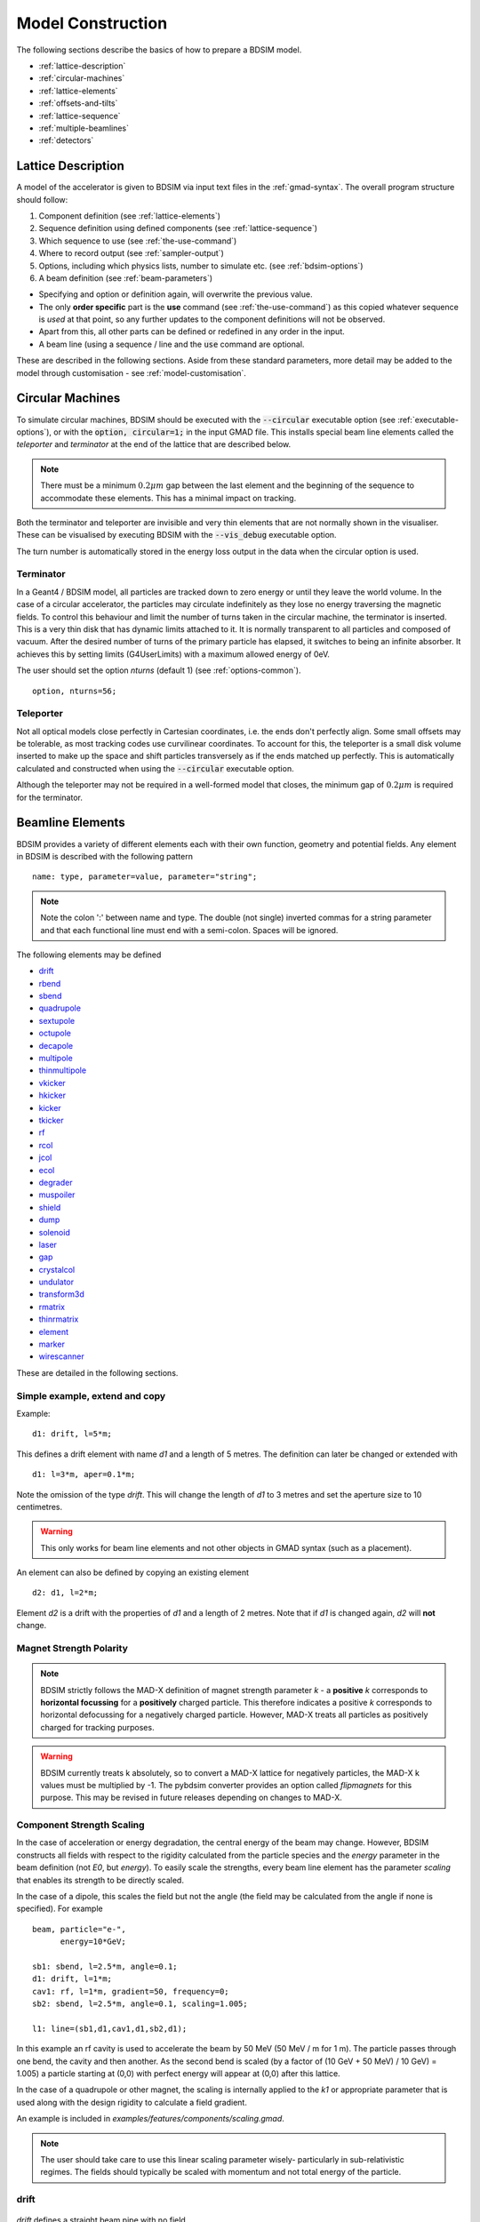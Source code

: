 .. macro for non breaking white space usefulf or units:
.. |nbsp| unicode:: 0xA0
   :trim:

.. _model-construction:

==================
Model Construction
==================

The following sections describe the basics of how to prepare a BDSIM model.

* :ref:`lattice-description`
* :ref:`circular-machines`
* :ref:`lattice-elements`
* :ref:`offsets-and-tilts`
* :ref:`lattice-sequence`
* :ref:`multiple-beamlines`
* :ref:`detectors`


.. _lattice-description:

Lattice Description
-------------------

A model of the accelerator is given to BDSIM via input text files in the :ref:`gmad-syntax`.
The overall program structure should follow:

1) Component definition (see :ref:`lattice-elements`)
2) Sequence definition using defined components (see :ref:`lattice-sequence`)
3) Which sequence to use (see :ref:`the-use-command`)
4) Where to record output (see :ref:`sampler-output`)
5) Options, including which physics lists, number to simulate etc. (see :ref:`bdsim-options`)
6) A beam definition (see :ref:`beam-parameters`)

* Specifying and option or definition again, will overwrite the previous value.
* The only **order specific** part is the **use** command (see :ref:`the-use-command`) as this
  copied whatever sequence is *used* at that point, so any further updates to the component
  definitions will not be observed.
* Apart from this, all other parts can be defined or redefined in any order in the input.
* A beam line (using a sequence / line and the :code:`use` command are optional.
   
These are described in the following sections. Aside from these standard parameters, more
detail may be added to the model through customisation - see :ref:`model-customisation`.
  
.. _circular-machines:

Circular Machines
-----------------

To simulate circular machines, BDSIM should be executed with the :code:`--circular` executable option
(see :ref:`executable-options`), or with the :code:`option, circular=1;` in the input GMAD file. This
installs special beam line elements called the `teleporter` and `terminator` at the end of the lattice
that are described below.

.. note:: There must be a minimum :math:`0.2 \mu m` gap between the last element and the beginning
	  of the sequence to accommodate these elements. This has a minimal impact on tracking.

Both the terminator and teleporter are invisible and very thin elements that are not normally
shown in the visualiser. These can be visualised by executing BDSIM with the :code:`--vis_debug`
executable option.

The turn number is automatically stored in the energy loss output in the data when the
circular option is used.


Terminator
^^^^^^^^^^

In a Geant4 / BDSIM model, all particles are tracked down to zero energy or until they leave the world
volume. In the case of a circular accelerator, the particles may circulate indefinitely as they lose
no energy traversing the magnetic fields. To control this behaviour and limit the number of turns
taken in the circular machine, the terminator is inserted. This is a very thin disk that has
dynamic limits attached to it. It is normally transparent to all particles and composed of vacuum.
After the desired number of turns of the primary particle has elapsed, it switches to being
an infinite absorber. It achieves this by setting limits (G4UserLimits) with a maximum allowed energy
of 0eV.

The user should set the option `nturns` (default 1) (see :ref:`options-common`). ::

  option, nturns=56;


Teleporter
^^^^^^^^^^

Not all optical models close perfectly in Cartesian coordinates, i.e. the ends don't perfectly
align. Some small offsets may be tolerable, as most tracking codes use curvilinear coordinates.
To account for this, the teleporter is a small disk volume inserted to make up the space
and shift particles transversely as if the ends matched up perfectly. This is automatically
calculated and constructed when using the :code:`--circular` executable option.

Although the teleporter may not be required in a well-formed model that closes, the minimum
gap of :math:`0.2 \mu m` is required for the terminator.

.. _lattice-elements:

Beamline Elements
-----------------

BDSIM provides a variety of different elements each with their own function, geometry and
potential fields. Any element in BDSIM is described with the following pattern ::

  name: type, parameter=value, parameter="string";

.. note:: Note the colon ':' between name and type. The double (not single) inverted commas
	  for a string parameter and that each functional line must end with a semi-colon.
	  Spaces will be ignored.

The following elements may be defined

* `drift`_
* `rbend`_
* `sbend`_
* `quadrupole`_
* `sextupole`_
* `octupole`_
* `decapole`_
* `multipole`_
* `thinmultipole`_
* `vkicker`_
* `hkicker`_
* `kicker`_
* `tkicker`_
* `rf`_
* `rcol`_
* `jcol`_
* `ecol`_
* `degrader`_
* `muspoiler`_
* `shield`_
* `dump`_
* `solenoid`_
* `laser`_
* `gap`_
* `crystalcol`_
* `undulator`_
* `transform3d`_
* `rmatrix`_
* `thinrmatrix`_
* `element`_
* `marker`_
* `wirescanner`_

.. TODO add screen, awakescreen

These are detailed in the following sections.

Simple example, extend and copy
^^^^^^^^^^^^^^^^^^^^^^^^^^^^^^^

Example: ::

  d1: drift, l=5*m;

This defines a drift element with name `d1` and a length of 5 metres. The definition can later be changed or extended with ::

  d1: l=3*m, aper=0.1*m;

Note the omission of the type `drift`. This will change the length of `d1` to 3 metres and set the aperture size to 10 centimetres.

.. Warning:: This only works for beam line elements and not other objects in GMAD syntax (such as a placement).

An element can also be defined by copying an existing element ::

  d2: d1, l=2*m;

Element `d2` is a drift with the properties of `d1` and a length of 2 metres. Note that if `d1` is changed again, `d2` will **not** change.

Magnet Strength Polarity
^^^^^^^^^^^^^^^^^^^^^^^^

.. note:: BDSIM strictly follows the MAD-X definition of magnet strength parameter
	  `k` - a **positive** `k` corresponds to **horizontal focussing** for a
	  **positively** charged particle. This therefore indicates a positive `k`
	  corresponds to horizontal defocussing for a negatively charged particle.
	  However, MAD-X treats all particles as positively charged for tracking purposes.

.. warning:: BDSIM currently treats k absolutely, so to convert a MAD-X lattice for
	     negatively particles, the MAD-X k values must be multiplied by -1. The
	     pybdsim converter provides an option called `flipmagnets` for this
	     purpose. This may be revised in future releases depending on changes
	     to MAD-X.


Component Strength Scaling
^^^^^^^^^^^^^^^^^^^^^^^^^^

In the case of acceleration or energy degradation, the central energy of the beam may
change. However, BDSIM constructs all fields with respect to the rigidity calculated
from the particle species and the `energy` parameter in the beam definition (not `E0`,
but `energy`). To easily scale the strengths, every beam line element has the parameter
`scaling` that enables its strength to be directly scaled.

In the case of a dipole, this scales the field but not the angle (the field may be calculated
from the angle if none is specified). For example ::

  beam, particle="e-",
        energy=10*GeV;

  sb1: sbend, l=2.5*m, angle=0.1;
  d1: drift, l=1*m;
  cav1: rf, l=1*m, gradient=50, frequency=0;
  sb2: sbend, l=2.5*m, angle=0.1, scaling=1.005;

  l1: line=(sb1,d1,cav1,d1,sb2,d1);

In this example an rf cavity is used to accelerate the beam by 50 MeV (50 MeV / m for 1 m).
The particle passes through one bend, the cavity and then another. As the second bend is
scaled (by a factor of (10 GeV + 50 MeV) / 10 GeV) = 1.005) a particle starting at (0,0) with
perfect energy will appear at (0,0) after this lattice.

In the case of a quadrupole or other magnet, the scaling is internally applied to the `k1`
or appropriate parameter that is used along with the design rigidity to calculate a field
gradient.

An example is included in `examples/features/components/scaling.gmad`.

.. note:: The user should take care to use this linear scaling parameter wisely- particularly
	  in sub-relativistic regimes. The fields should typically be scaled with momentum and
	  not total energy of the particle.


drift
^^^^^

.. figure:: figures/drift.png
	    :width: 50%
	    :align: center

`drift` defines a straight beam pipe with no field.

================  ===================  ==========  =========
Parameter         Description          Default     Required
`l`               Length [m]           0           Yes
`vacuumMaterial`  The vacuum material  vacuum      No
                  to use, can be user
		  defined
================  ===================  ==========  =========

Notes:

* The :ref:`aperture-parameters` may also be specified.

Examples: ::

   l203b: drift, l=1*m;
   l204c: drift, l=3*cm, beampipeRadius=10*cm;

rbend
^^^^^

.. figure:: figures/rbend.png
	    :width: 40%
	    :align: center

.. |angleFieldComment| replace:: Either the total bending angle, `angle`, or the magnetic field, `B`, (in Tesla)
				 for the nominal beam energy can be specified.
				 If both are defined the magnet is under or over-powered.

`rbend` defines a rectangular bend magnet. |angleFieldComment|
The faces of the magnet are normal to the chord of the
input and output points. Can be specified using:

1) `angle` only - `B` calculated from the angle and the beam design rigidity.
2) `B` only - the angle is calculated from the beam design rigidity.
3) `angle` & `B`  - physically constructed using the angle, and field strength as `B`.

Pole face rotations can be applied to both the input and output faces of the
magnet, based upon the reference system shown in the figure below. A pure dipole
field is provided in the beam pipe and a more general dipole (as
described by :ref:`yoke-multipole-field`) is provided for the yoke. A
quadrupolar component can be specified using the `k1` parameter that is given by:

.. math::

   k_{1} = \frac{1}{B \rho}\,\frac{dB_{y}}{dx}\,[m^{-2}]

If `k1` is specified, the integrator from the `bdsimmatrix` integrator set is used. This
results in no physical pole face angle being constructed for tracking purposes. The
tracking still includes the pole face effects.

.. note:: See :ref:`bend-tracking-behaviour` for important notes about dipole tracking.

+-----------------+-----------------------------------+-----------+-----------------+
| Parameter       | Description                       | Default   | Required        |
+=================+===================================+===========+=================+
| `l`             | Length [m]                        | 0         | Yes             |
+-----------------+-----------------------------------+-----------+-----------------+
| `angle`         | Angle [rad]                       | 0         | Yes, and or `B` |
+-----------------+-----------------------------------+-----------+-----------------+
| `B`             | Magnetic field [T]                | 0         | Yes             |
+-----------------+-----------------------------------+-----------+-----------------+
| `e1`            | Input pole face angle [rad]       | 0         | No              |
+-----------------+-----------------------------------+-----------+-----------------+
| `e2`            | Output pole face angle [rad]      | 0         | No              |
+-----------------+-----------------------------------+-----------+-----------------+
| `material`      | Magnet outer material             | Iron      | No              |
+-----------------+-----------------------------------+-----------+-----------------+
| `yokeOnInside`  | Yoke on inside of bend            | 0         | No              |
+-----------------+-----------------------------------+-----------+-----------------+
| `hStyle`        | H style poled geometry            | 0         | No              |
+-----------------+-----------------------------------+-----------+-----------------+
| `k1`            | Quadrupole coefficient for        | 0         | No              |
|                 | function magnet                   |           |                 |
+-----------------+-----------------------------------+-----------+-----------------+
| `fint`          | Fringe field integral for the     | 0         | No              |
|                 | entrance face of the rbend        |           |                 |
+-----------------+-----------------------------------+-----------+-----------------+
| `fintx`         | Fringe field integral for the     | -1        | No              |
|                 | exit face of the rbend. -1 means  |           |                 |
|                 | default to the same as fint. 0    |           |                 |
|                 | there will be no effect.          |           |                 |
+-----------------+-----------------------------------+-----------+-----------------+
| `fintK2`        | Second fringe field integral for  | 0         | No              |
|                 | the entrance face of the rbend    |           |                 |
+-----------------+-----------------------------------+-----------+-----------------+
| `fintxK2`       | Second fringe field integral for  | 0         | No              |
|                 | the exit face of the rbend        |           |                 |
+-----------------+-----------------------------------+-----------+-----------------+
| `hgap`          | The half gap of the poles for     | 0         | No              |
|                 | **fringe field purposes only**    |           |                 |
+-----------------+-----------------------------------+-----------+-----------------+
| `h1`            | Input poleface curvature          | 0         | no              |
|                 | :math:`[m^{-1}]`                  |           |                 |
+-----------------+-----------------------------------+-----------+-----------------+
| `h2`            | Output poleface curvature         | 0         | no              |
|                 | :math:`[m^{-1}]`                  |           |                 |
+-----------------+-----------------------------------+-----------+-----------------+
| `tilt`          | Tilt of magnet [rad]              | 0         | no              |
+-----------------+-----------------------------------+-----------+-----------------+

Notes:

* The :ref:`aperture-parameters` may also be specified.
* The :ref:`magnet-geometry-parameters` may also be specified.

.. figure:: figures/poleface_notation_rbend.pdf
	    :width: 75%
	    :align: center

	    Pole face notation for an rbend.

A few points about rbends:

1) For large angles (> 100 mrad), particles may hit the aperture, as the beam pipe is
   represented by a straight (chord) section and even nominal energy particles
   may hit the aperture, depending on the degree of tracking accuracy specified. In this
   case, consider splitting the `rbend` into multiple ones.
2) The pole face rotation angle is limited to :math:`\pm \pi /4` radians.
3) If a non-zero pole face rotation angle is specified, the element preceding / succeeding
   the rotated magnet face must either be a drift or an rbend with opposite rotation (e.g. an rbend with
   :math:`e2 = 0.1` can be followed by an rbend with :math:`e1 = -0.1`). The preceding / succeeding
   element must be longer than the projected length from the rotation, given by
   :math:`2 \tan(\mathrm{eX})`.
4) Fringe field kicks are applied in a thin fringe field magnet (1 micron thick by default) at the beginning
   or at the end of the rbend. The length of the fringe field element can be
   set by the option `thinElementLength` (see :ref:`bdsim-options`) but is an advanced option.
5) In the case of finite `fint` or `fintx` and `hgap`, a fringe field is used even
   if `e1` and `e2` have no angle.
6) The `fintK2` and `fintxK2` parameters are for a second fringe field correction term that are included to
   enable optics comparisons with TRANSPORT. Whilst this term is not available in MAD-X, the default values
   of 0 mean this second fringe field correction will not be applied unless `fintK2` or `fintxK2` are
   explicitly specified as non-zero.
7) The effect of pole face rotations and fringe field kicks can be turned off for all dipoles by setting
   the option `includeFringeFields=0` (see :ref:`bdsim-options`).
8) The poleface curvature does not construct the curved geometry. The effect is instead applied in the thin
   fringefield magnet.
9) rbends are limited in angle to less than :math:`\pi/2`.
10) A positive `tilt` angle corresponds to a clockwise rotation when looking along the beam direction as
    we use a right-handed coordinate system. A positive tilt angle of :math:`\pi/2` for an rbend with a
    positive bending angle will produce a vertical bend where the beam is bent downwards.
11) The sign of the pole face rotations do not change when flipping the sign of the magnet bending angle. This
    is to match the behaviour of MAD-X; a positive pole face angle reduces the length of the side of the bend
    furthest from the centre of curvature.

Examples: ::

   MRB20: rbend, l=3*m, angle=0.003;
   r1: rbend, l=5.43m, beampipeRadius=10*cm, B=2*Tesla;
   RB04: rbend, l=1.8*m, angle=0.05, e1=0.1, e2=-0.1

sbend
^^^^^

.. figure:: figures/sbend.png
	    :width: 40%
	    :align: center


`sbend` defines a sector bend magnet. |angleFieldComment|
The faces of the magnet are normal to the curvilinear coordinate
system. `sbend` magnets are made of a series of straight segments. Can be specified using:

1) `angle` only - `B` calculated from the angle and the beam design rigidity.
2) `B` only - the angle is calculated from the beam design rigidity.
3) `angle` & `B`  - physically constructed using the angle, and field strength as `B`.

Pole face rotations can be applied to both the input and output faces of the magnet,
based upon the reference system shown in the figure below. A pure dipole field is
provided in the beam pipe and a more general dipole (as described by
:ref:`yoke-multipole-field`) is provided for the yoke. A quadrupolar component can
be specified using the `k1` parameter that is given by:

.. math::

   k_{1} = \frac{1}{B \rho}\,\frac{dB_{y}}{dx}\,[m^{-2}]

If `k1` is specified, the integrator from `bdsimmatrix` integrator set is used. This
results in no physical pole face angle being constructed for tracking purposes. The
tracking still includes the pole face effects.

The `sbend` geometry is constructed as many small straight sections with angled faces. This
makes no effect on tracking, but allows a much higher variety of apertures and magnet
geometry to be used given the Geant4 geometry. The number of segments is computed such
that the maximum tangential error in the aperture is 1 mm.

.. note:: See :ref:`bend-tracking-behaviour` for important notes about dipole tracking.

+-----------------+-----------------------------------+-----------+-----------------+
| Parameter       | Description                       | Default   | Required        |
+=================+===================================+===========+=================+
| `l`             | Length [m]                        | 0         | Yes             |
+-----------------+-----------------------------------+-----------+-----------------+
| `angle`         | Angle [rad]                       | 0         | Yes, and or `B` |
+-----------------+-----------------------------------+-----------+-----------------+
| `B`             | Magnetic field [T]                | 0         | Yes             |
+-----------------+-----------------------------------+-----------+-----------------+
| `e1`            | Input poleface angle [rad]        | 0         | No              |
+-----------------+-----------------------------------+-----------+-----------------+
| `e2`            | Output poleface angle [rad]       | 0         | No              |
+-----------------+-----------------------------------+-----------+-----------------+
| `material`      | Magnet outer material             | Iron      | No              |
+-----------------+-----------------------------------+-----------+-----------------+
| `yokeOnInside`  | Yoke on inside of bend or not     | 0         | No              |
+-----------------+-----------------------------------+-----------+-----------------+
| `hStyle`        | H style poled geometry            | 0         | No              |
+-----------------+-----------------------------------+-----------+-----------------+
| `k1`            | Quadrupole coefficient for        | 0         | No              |
|                 | function magnet                   |           |                 |
+-----------------+-----------------------------------+-----------+-----------------+
| `fint`          | Fringe field integral for the     | 0         | No              |
|                 | entrance face of the sbend        |           |                 |
+-----------------+-----------------------------------+-----------+-----------------+
| `fintx`         | Fringe field integral for the     | -1        | No              |
|                 | exit face of the sbend. -1 means  |           |                 |
|                 | default to the same as fint. 0    |           |                 |
|                 | there will be no effect.          |           |                 |
+-----------------+-----------------------------------+-----------+-----------------+
| `fintK2`        | Second fringe field integral for  | 0         | No              |
|                 | the entrance face of the sbend    |           |                 |
+-----------------+-----------------------------------+-----------+-----------------+
| `fintxK2`       | Second fringe field integral for  | 0         | No              |
|                 | the exit face of the sbend        |           |                 |
+-----------------+-----------------------------------+-----------+-----------------+
| `hgap`          | The half gap of the poles for     | 0         | No              |
|                 | **fringe field purposes only**    |           |                 |
+-----------------+-----------------------------------+-----------+-----------------+
| `h1`            | Input poleface curvature          | 0         | no              |
|                 | :math:`[m^{-1}]`                  |           |                 |
+-----------------+-----------------------------------+-----------+-----------------+
| `h2`            | Output poleface curvature         | 0         | no              |
|                 | :math:`[m^{-1}]`                  |           |                 |
+-----------------+-----------------------------------+-----------+-----------------+
| `tilt`          | Tilt of magnet [rad]              | 0         | no              |
+-----------------+-----------------------------------+-----------+-----------------+

Notes:

* The :ref:`aperture-parameters` may also be specified.
* The :ref:`magnet-geometry-parameters` may also be specified.

.. figure:: figures/poleface_notation_sbend.pdf
	    :width: 75%
	    :align: center

	    Pole face notation for an sbend.

A few points about sbends:

1) The pole face rotation angle is limited to :math:`\pm \pi /4` radians.
2) If a non-zero pole face rotation angle is specified, the element preceding / succeeding
   the rotated magnet face must either be a drift or an sbend with the opposite rotation
   (e.g. an sbend with :math:`e2 = 0.1` can be followed by an sbend with
   :math:`e1 = -0.1`). The preceding / succeeding element must be longer than
   the projected length from the rotation, given by :math:`2 \tan(\mathrm{eX})`.
3) Fringe field kicks are applied in a thin fringe field magnet (1 micron thick by default) at the beginning
   or at the end of the sbend. The length of the fringe field magnet can be
   set by the option `thinElementLength` (see :ref:`bdsim-options`).
4) In the case of finite `fint` or `fintx` and `hgap` a fringe field is used even
   if `e1` and `e2` have no angle.
5) The `fintK2` and `fintxK2` parameters are for a second fringe field correction term that are included to
   enable optics comparisons with TRANSPORT. Whilst this term is not available in MAD-X, the default values
   of 0 mean this second fringe field correction will not be applied unless `fintK2` or `fintxK2` are
   explicitly specified as non-zero.
6) The effect of pole face rotations and fringe field kicks can be turned off for all dipoles by setting
   the option `includeFringeFields=0` (see :ref:`bdsim-options`).
7) The poleface curvature does not construct the curved geometry. The effect is instead applied in the thin
   fringefield magnet.
8) Sbends are limited in angle to less than :math:`2\pi`. If the sbends are not split with the option dontSplitSBends,
   an sbend will be limited in angle to a maximum of :math:`\pi/2`.
9) A positive `tilt` angle corresponds to a clockwise rotation when looking along the beam direction as
   we use a right-handed coordinate system. A positive tilt angle of :math:`\pi/2` for an sbend with a
   positive bending angle will produce a vertical bend where the beam is bent downwards.
10) The sign of the pole face rotations do not change when flipping the sign of the magnet bending angle. This
    is to match the behaviour of MAD-X; a positive pole face angle reduces the length of the side of the bend
    furthest from the centre of curvature.

Examples: ::

   s1: sbend, l=14.5*m, angle=0.005, magnetGeometryType="lhcright";
   mb201x: sbend, l=304.2*cm, b=1.5*Tesla;
   SB17A: sbend, l=0.61*m, angle=0.016, e1=-0.05, e2=0.09

quadrupole
^^^^^^^^^^

.. figure:: figures/quadrupole.png
	    :width: 30%
	    :align: center

`quadrupole` defines a quadrupole magnet. The strength parameter :math:`k_1` is defined as

.. math::

   k_{1} = \frac{1}{B \rho}\,\frac{dB_{y}}{dx}\,[m^{-2}]

================  ===========================  ==========  ===========
Parameter         Description                  Default     Required
`l`               Length [m]                   0           Yes
`k1`              Quadrupole coefficient       0           Yes
`material`        Magnet outer material        Iron        No
================  ===========================  ==========  ===========

Notes:

* The :ref:`aperture-parameters` may also be specified.
* The :ref:`magnet-geometry-parameters` may also be specified.
* See `Magnet Strength Polarity`_ for polarity notes.

A pure quadrupolar field is provided in the beam pipe and a more general multipole (as
described by :ref:`yoke-multipole-field`) is provided for the yoke.

Examples: ::

   q1: quadrupole, l=0.3*m, k1=45.23;
   qm15ff: quadrupole, l=20*cm, k1=95.2;

sextupole
^^^^^^^^^

.. figure:: figures/sextupole.png
	    :width: 30%
	    :align: center

`sextupole` defines a sextupole magnet. The strength parameter :math:`k_2` is defined as

.. math::

   k_{2} = \frac{1}{B \rho}\,\frac{d^{2}B_{y}}{dx^{2}}\,[m^{-3}]

================  ===========================  ==========  ===========
Parameter         Description                  Default     Required
`l`               Length [m]                   0           Yes
`k2`              Sextupole coefficient        0           Yes
`material`        Magnet outer material        Iron        No
================  ===========================  ==========  ===========

Notes:

* The :ref:`aperture-parameters` may also be specified.
* The :ref:`magnet-geometry-parameters` may also be specified.
* See `Magnet Strength Polarity`_ for polarity notes.

A pure sextupolar field is provided in the beam pipe and a more general multipole (as
described by :ref:`yoke-multipole-field`) is provided for the yoke.

Examples: ::

   sx1: sextupole, l=0.5*m, k2=4.678;
   sx2: sextupole, l=20*cm, k2=45.32, magnetGeometry="normalconducting";

octupole
^^^^^^^^

.. figure:: figures/octupole.png
	    :width: 30%
	    :align: center

`octupole` defines an octupole magnet. The strength parameter :math:`k_3` is defined as

.. math::

   k_{3} = \frac{1}{B \rho}\,\frac{d^{3}B_{y}}{dx^{3}}\,[m^{-4}]

================  ===========================  ==========  ===========
Parameter         Description                  Default     Required
`l`               Length [m]                   0           Yes
`k3`              Octupole coefficient         0           Yes
`material`        Magnet outer material        Iron        No
================  ===========================  ==========  ===========

Notes:

* The :ref:`aperture-parameters` may also be specified.
* The :ref:`magnet-geometry-parameters` may also be specified.
* See `Magnet Strength Polarity`_ for polarity notes.

A pure octupolar field is provided in the beam pipe and a more general multipole (as
described by :ref:`yoke-multipole-field`) is provided for the yoke.

Examples: ::

   oct4b: octupole, l=0.3*m, k3=32.9;

decapole
^^^^^^^^

.. figure:: figures/decapole.png
	    :width: 30%
	    :align: center

`decapole` defines a decapole magnet. The strength parameter :math:`k_4` is defined as

.. math::

   k_{2} = \frac{1}{B \rho}\,\frac{d^{4}B_{y}}{dx^{4}}\,[m^{-5}]

================  ===========================  ==========  ===========
Parameter         Description                  Default     Required
`l`               Length [m]                   0           Yes
`k4`              Decapole coefficient         0           Yes
`material`        Magnet outer material        Iron        No
================  ===========================  ==========  ===========

A pure decapolar field is provided in the beam pipe and a more general multipole (as
described by :ref:`yoke-multipole-field`) is provided for the yoke.

* The :ref:`aperture-parameters` may also be specified.
* The :ref:`magnet-geometry-parameters` may also be specified.
* See `Magnet Strength Polarity`_ for polarity notes.

Examples: ::

   MXDEC3: decapole, l=0.3*m, k4=32.9;

multipole
^^^^^^^^^

`multipole` defines a general multipole magnet. The strength parameter
:math:`knl` is a list defined as

.. math::

   knl[n] = \frac{1}{B \rho} \frac{d^{n}B_{y}}{dx^{n}}\,[m^{-(n+1)}]

starting with the **quadrupole** component. The skew strength parameter :math:`ksl`
is a list representing the skew coefficients.

================  ===========================  ==========  ===========
Parameter         Description                  Default     Required
`l`               Length [m]                   0           Yes
`knl`             List of normal coefficients  0           No
`ksl`             List of skew coefficients    0           No
`material`        Magnet outer material        Iron        No
================  ===========================  ==========  ===========

Notes:

* The values for `knl` and `ksl` are 1-counting, i.e. the first number is the order 1 component,
  which is the quadrupole coefficient.
* The :ref:`aperture-parameters` may also be specified.
* The :ref:`magnet-geometry-parameters` may also be specified.
* See `Magnet Strength Polarity`_ for polarity notes.
* No yoke field is provided.

Examples: ::

   OCTUPOLE1 : multipole, l=0.5*m , knl={ 0,0,1 } , ksl={ 0,0,0 };
   QUADRUPOLE1: multipole, l=20*cm, knl={2.3};
   

thinmultipole
^^^^^^^^^^^^^

`thinmultipole` is the same as multipole, but is set to have a default length of 1 micron.
For thin multipoles, the length parameter is not required. The element will appear as a thin length of drift
tube. A thin multipole can be placed next to a bending magnet with finite pole face rotation angles.

* `knl` and `ksl` are the same as the thick multiple documented above.  See `multipole`_.

Examples: ::

   THINOCTUPOLE1 : thinmultipole , knl={ 0,0,1 } , ksl={ 0,0,0 };

.. note:: The length of the thin multipole can be changed by setting `thinElementLength` (see :ref:`bdsim-options`).

vkicker
^^^^^^^

`vkicker` can either be a thin or thick vertical dipole magnet. If specified
with a finite length :code:`l`, it will be constructed as a thick dipole. However, if no length (or
a length of exactly 0 is specified), a thin kicker will be built. In practice, the thin version is
constructed as a 1um slice with only the aperture geometry and no surrounding geometry and is not
visible with the default visualisation settings.

The strength is specified by the parameter :code:`vkick`, which is the fractional momentum kick
in the vertical direction. A positive value corresponds to an increase in :math:`p_y`. In the
case of the thin kicker the position is not affected, whereas with the thick kicker, the position
will change.

The strength may also be specified by the magnetic field :code:`B`. A positive field value corresponds
to an increase in :math:`p_y` for a positively charged particle.

.. warning:: :code:`vkick` will supercede the strength even if :code:`B` is specified. Therefore, the
	     user should specify only :code:`vkick` or :code:`B`.

In the case of a thick kicker, the resulting bending angle is calculated using:

.. math::

   \theta = \sin^{-1}(\,p_x)

The dipole field strength is then calculated with respect to the chord length:

.. math::

   \mathbf{B} = B\rho\, \frac{\theta}{\mathrm{chord\,length}}


* The :ref:`aperture-parameters` may also be specified.
* For a vkicker with a finite length, the :ref:`magnet-geometry-parameters` may also be specified.

.. note:: Pole face rotations and fringe fields can be applied to vkickers by supplying the same
      parameters that would be applied to an `rbend`_ or `sbend`_ . If the vkicker is zero length,
      the B field value must be supplied in order to calculate the bending radius which required
      to apply the effects correctly.

* Fringe field kicks are applied in a thin fringe field magnet (1 micron thick by default) at the
  beginning or at the end of the vkicker. The length of the fringe field element can be set by the
  option `thinElementLength` (see :ref:`bdsim-options`).
* For zero length vkickers, the pole face and fringe field kicks are applied in the same thin element
  as the vkick.
* In the case of finite fint or fintx and hgap, a fringe field is used even if e1 and e2 have no angle.
* The effect of pole face rotations and fringe field kicks can be turned off for all magnets by setting
  the option `includeFringeFields=0` (see :ref:`bdsim-options`).
* No pole face geometry is constructed.


A pure dipole field is provided in the beam pipe and a more general multipole (as
described by :ref:`yoke-multipole-field`) is provided for the yoke.

Examples: ::

   KX15v: vkicker, vkick=1.3e-5;
   KX17v: vkicker, vkick=-2.4e-2, l=0.5*m;
   KX18v: vkicker, B=0.04*T;


hkicker
^^^^^^^

`hkicker` can either be a thin horizontal kicker or a thick horizontal dipole magnet. If
specified with a finite length :code:`l`, it will be constructed as a dipole. However, if no length (or
a length of exactly 0) is specified, a thin kicker will be built. This is typically a 1um slice
with only the shape of the aperture and no surrounding geometry. It is also typically not
visible with the default visualisation settings.

The strength is specified by the parameter :code:`hkick`, which is the fractional momentum kick
in the vertical direction. A positive value corresponds to an increase in :math:`p_x`. In the
case of the thin kicker the position is not affected, whereas with the thick kicker, the position
will change.

The strength may also be specified by the magnetic field :code:`B`. A positive field value corresponds
to an decrease in :math:`p_x` (note right-handed coordinate frame) for a positively charged particle.

.. warning:: :code:`hkick` will supercede the strength even if :code:`B` is specified. Therefore, the
	     user should specify only :code:`hkick` or :code:`B`.

.. note:: A positive value of `hkick` causes an increase in horizontal momentum, so the particle
	  will bend to the left looking along the beam line, i.e. in positive `x`. This is
	  the opposite of a bend where a positive *angle* causes a deflection in negative
	  `x`.

* The :ref:`aperture-parameters` may also be specified.
* For a hkicker with a finite length, the :ref:`magnet-geometry-parameters` may also be specified.

.. note:: Pole face rotations and fringe fields can be applied to hkickers by supplying the same
      parameters that would be applied to an `rbend`_ or `sbend`_ . If the hkicker is zero length,
      the B field value must be supplied in order to calculate the bending radius which required
      to apply the effects correctly.

* Fringe field kicks are applied in a thin fringe field magnet (1 micron thick by default) at the
  beginning or at the end of the hkicker. The length of the fringe field element can be set by the
  option `thinElementLength` (see :ref:`bdsim-options`).
* For zero length hkickers, the pole face and fringe field kicks are applied in the same thin element
  as the hkick.
* In the case of finite fint or fintx and hgap, a fringe field is used even if e1 and e2 have no angle.
* The effect of pole face rotations and fringe field kicks can be turned off for all magnets by setting
  the option `includeFringeFields=0` (see :ref:`bdsim-options`).
* No pole face geometry is constructed.

A pure dipole field is provided in the beam pipe and a more general multipole (as
described by :ref:`yoke-multipole-field`) is provided for the yoke.

Examples: ::

   KX17h: hkicker, hkick=0.01;
   KX19h: hkicker, hkick=-1.3e-5, l=0.2*m;
   KX21h: hkicker, B=0.03*T;


kicker
^^^^^^

`kicker` defines a combined horizontal and vertical kicker.  Either both or one of the
parameters `hkick` and `vkick` may be specified. Like the `hkicker` and `vkicker`, this
may also be thin or thick. In the case of the thick kicker, the field is the linear
sum of two independently calculated fields.

.. note:: Pole face rotation and fringe fields kicks are unavailable for plain kickers

Example::

  kick1: kicker, l=0.45*m, hkick=1.23e-4, vkick=0.3e-4;


tkicker
^^^^^^^

BDSIM, like MAD-X, provides a `tkicker` element. This is an alias in BDSIM for a `kicker`_,
however MAD-X differentiates the two on the basis of fitting parameters. BDSIM does
not make this distinction. See `kicker`_ for more details.

In the case of a `tkicker`, the field :code:`B` cannot be used and only `hkick` and `vkick`
can be used.

.. note:: Pole face rotation and fringe fields kicks are unavailable for tkickers

rf
^^^^

.. figure:: figures/rfcavity.png
	    :width: 50%
	    :align: center

`rf` or `rfcavity` defines an RF cavity with a time varying electric or electromagnetic field.
There are several geometry and field options as well as ways to specify the strength.
The default field is a uniform (in space) electric-only field that is time varying
according to a cosine (see :ref:`field-sinusoid-efield`).  Optionally, the electromagnetic
field for a pill-box cavity may be used (see :ref:`field-pill-box`). The `G4ClassicalRK4`
numerical integrator is used to calculate the motion of particles in both cases. Fringes for
the edge effects are provided by default and are controllable with the option `includeFringeFieldsCavities`.


+----------------+-------------------------------+--------------+---------------------+
| **Parameter**  | **Description**               | **Default**  | **Required**        |
+================+===============================+==============+=====================+
| `l`            | Length [m]                    | 0            | Yes                 |
+----------------+-------------------------------+--------------+---------------------+
| `E`            | Electric field strength       | 0            | Yes (or `gradient`) |
+----------------+-------------------------------+--------------+---------------------+
| `gradient`     | Field gradient [MV/m]         | 0            | Yes                 |
+----------------+-------------------------------+--------------+---------------------+
| `frequency`    | Frequency of oscillation (Hz) | 0            | Yes                 |
+----------------+-------------------------------+--------------+---------------------+
| `phase`        | Phase offset (rad)            | 0            | No                  |
+----------------+-------------------------------+--------------+---------------------+
| `tOffset`      | Offset in time (s)            | 0            | No                  |
+----------------+-------------------------------+--------------+---------------------+
| `material`     | Outer material                | ""           | Yes                 |
+----------------+-------------------------------+--------------+---------------------+
| `cavityModel`  | Name of cavity model object   | ""           | No                  |
+----------------+-------------------------------+--------------+---------------------+

.. note:: The design energy of the machine is not affected, so the strength and fields
	  of components after an RF cavity in a lattice are calculated with respect to
	  the design energy, the particle and therefore, design rigidity. The user should
	  scale the strength values appropriately if they wish to match the increased
	  energy of the particle.

.. warning:: The elliptical cavity geometry may not render or appear in the Geant4
	     QT visualiser.  The geometry exists and is valid, but this is due to
	     deficiencies of the Geant4 visualisation system. The geometry exists
	     and is fully functional.

* The field is such that a positive E-field results in acceleration of the primary particle.
* The phase is calculated automatically such that zero phase results in the peak E-field at
  the centre of the component for its position in the lattice.
* Either `tOffset` or `phase` may be used to specify the phase of the oscillator.
* The material must be specified in the `rf` gmad element or in the attached cavity model
  by name. The cavity model will override the element material.
* The entrance / exit cavity fringes are not constructed if the previous / next element
  is also an rf cavity.
* The cavity fringe element is by default the same radius as the beam pipe radius. If a cavity
  model is supplied, the cavity fringes are built with the same radius as the model iris radius.
* If `phase` is specified, this is added to the calculated phase offset from either the lattice
  position or `tOffset`.
* The step length in the cavity is limited for all particles to be 2.5% of the minimum
  of the element length and the wavelength (given the frequency). In the case of 0 frequency,
  only the length is considered. This is to ensure accurate numerical integration of the
  motion through the varying field.
* If `tOffset` is specified, a phase offset is calculated from this time for the **speed
  of light in a vacuum**. Otherwise, the curvilinear S-coordinate of the centre of the rf
  element is used to find the phase offset.
* In the case where `frequency` is not set, the phase offset is ignored and only the `phase` is
  used. See the developer documentation :ref:`field-sinusoid-efield` for a description of the field.
  
.. note:: As the phase offset is calculated from the speed of light in a vacuum, this is
	  only correct for already relativistic beams. Development is underway to improve
	  this calculation for sub-relativistic beams.


Simple examples: ::

   rf1: rf, l=10*cm, E=10*MV, frequency=90*MHz, phase=0.02;
   rf2: rf, l=10*cm, gradient=14*MV / m, frequency=450*MHz;
   rf3: rf, l=10*cm, E=10*MV, frequency=90*MHz, tOffset=3.2*ns;

Rather than just a simple E-field, an electromagnetic field that is the solution to
a cylindrical pill-box cavity may be used. A cavity object (described in more detail
below) is used to specify the field type. All other cavity parameters may be safely ignored
and only the field type will be used. The field is described in :ref:`field-pill-box`.

Pill-box field example::

  rffield: field, type="rfcavity";
  rf4: rf, l=10*cm, E=2*kV, frequency=1.2*GHz, fieldVacuum="rffield";

Elliptical SRF cavity geometry is also provided and may be specified by use of another
'cavity' object in the parser. This cavity object can then be attached to an `rf`
object by name. Details can be found in :ref:`cavity-geometry-parameters`.


rcol
^^^^

.. figure:: figures/rcol.png
	    :width: 40%
	    :align: center

An `rcol` defines a rectangular collimator. The aperture is rectangular and the external
volume is square.

+--------------------+-----------------------------------+----------------+---------------+
| **Parameter**      | **Description**                   | **Default**    | **Required**  |
+====================+===================================+================+===============+
| `l`                | Length [m]                        | 0              | Yes           |
+--------------------+-----------------------------------+----------------+---------------+
| `xsize`            | Horizontal half aperture [m]      | 0              | Yes           |
+--------------------+-----------------------------------+----------------+---------------+
| `ysize`            | Half height of jaws [m]           | 0              | Yes           |
+--------------------+-----------------------------------+----------------+---------------+
| `material`         | Outer material                    | None           | Yes           |
+--------------------+-----------------------------------+----------------+---------------+
| `horizontalWidth`  | Outer full width [m]              | 0.5 m          | No            |
+--------------------+-----------------------------------+----------------+---------------+
| `xsizeOut`         | Horizontal exit half aperture [m] | `xsize` value  | No            |
+--------------------+-----------------------------------+----------------+---------------+
| `ysizeOut`         | Vertical exit half aperture [m]   | `ysize` value  | No            |
+--------------------+-----------------------------------+----------------+---------------+

Notes: 

* `horizontalWidth` should be big enough to encompass the xsize and ysize.
* If no `xsize` or `ysize` are provided, they are assumed to be 0 and a solid block is made.
* The parameter `minimumKineticEnergy` (GeV by default) may be specified to artificially kill
  particles below this kinetic energy in the collimator. This is useful to match other simulations
  where collimators can be assumed to be infinite absorbers. If this behaviour is required, the
  user should specify an energy greater than the total beam energy.
* The collimator can be tapered by specifying an exit aperture size with `xsizeOut` and
  `ysizeOut`, with the `xsize` and `ysize` parameters defining the entrance aperture.
* All collimators can be made infinite absorbers with the general option
  :code:`collimatorsAreInfiniteAbsorbers` (see :ref:`options-tracking`).


Examples: ::

   ! Standard
   TCP15: rcol, l=1.22*m, material="graphite", xsize=104*um, ysize=5*cm;

   ! Tapered
   TCP16: rcol, l=1.22*m, material="graphite", xsize=104*um, ysize=5*cm, xsizeOut=208*um, ysizeOut=10*cm;
   ! with kinetic energy limit
   TCP6CD: rcol, l=0.6*m, material="C", xsize=200*um, ysize=5*cm, minimumKineticEnergy=10*MeV;
   

ecol
^^^^

.. figure:: figures/ecol.png
	    :width: 40%
	    :align: center

`ecol` defines an elliptical collimator. This is exactly the same as `rcol` except that
the aperture is elliptical and the `xsize` and `ysize` define the horizontal and vertical
half-axes respectively.

* A circular aperture collimator can be achieved by setting `xsize` and `ysize` to the
  same value.
* When tapered, the ratio between the horizontal and vertical half-axes of the entrance
  aperture (xsize and ysize) must be the same ratio for the exit aperture (xsizeOut and ysizeOut).
* All the same conditions for `rcol` apply for `ecol`.

jcol
^^^^

.. figure:: figures/jcol.png
	    :width: 40%
	    :align: center


`jcol` defines a jaw collimator with two square blocks on either side in the horizontal plane.
If a vertical `jcol` is required, the `tilt` parameter should be used to rotate it by :math:`\pi/2`.
The horizontal position of each jaw can be set separately with the `xsizeLeft` and `xsizeRight`
apertures which are the distances from the centre of element to the left and right jaws respectively.


+--------------------+------------------------------+--------------+---------------+
| **Parameter**      | **Description**              | **Default**  | **Required**  |
+====================+==============================+==============+===============+
| `l`                | Length [m]                   | 0            | Yes           |
+--------------------+------------------------------+--------------+---------------+
| `xsize`            | Horizontal half aperture [m] | 0            | Yes           |
+--------------------+------------------------------+--------------+---------------+
| `ysize`            | Half height of jaws [m]      | 0            | Yes           |
+--------------------+------------------------------+--------------+---------------+
| `material`         | Outer material               | None         | Yes           |
+--------------------+------------------------------+--------------+---------------+
| `xsizeLeft`        | Left jaw aperture [m]        | 0            | No            |
+--------------------+------------------------------+--------------+---------------+
| `xsizeRight`       | Right jaw aperture [m]       | 0            | No            |
+--------------------+------------------------------+--------------+---------------+
| `horizontalWidth`  | Outer full width [m]         | 0.5 m        | No            |
+--------------------+------------------------------+--------------+---------------+


Notes: 

* The `horizontalWidth` must be greater than 2x `xsize`.
* To prevent the jaws overlapping with one another, a jaw cannot be constructed that crosses the
  X axis of the element (i.e supplying a negative `xsizeLeft` or `xsizeRight` will not work). Should
  you require this, please offset the element using the element parameters `offsetX` and `offsetY` instead.
* To construct a collimator jaws with one jaw closed (i.e. an offset of 0), the horizontal half aperture
  must be set to 0, with the other jaws half aperture set as appropriate.
* If `xsize`, `xsizeLeft` and `xsizeRight` are not specified, the collimator will be constructed
  as a box with no aperture.
* Specifying a jaw aperture which is larger than half the `horizontalWidth` value will result in
  that jaw not being constructed. If both jaw apertures are greater than half the `horizontalWidth`,
  no jaws will be built and BDSIM will exit.
* The parameter `minimumKineticEnergy` (GeV by default) may be specified to artificially kill
  particles below this kinetic energy in the collimator. This is useful to match other simulations
  where collimators can be assumed to be infinite absorbers. If this behaviour is required, the
  user should specify an energy greater than the total beam energy.
* All collimators can be made infinite absorbers with the general option
  :code:`collimatorsAreInfiniteAbsorbers` (see :ref:`options-tracking`).


Examples: ::

   ! Standard
   TCP15: jcol, l=1.22*m, material="graphite", xsize=0.1*cm, ysize=5*cm;

   ! with kinetic energy limit
   TCP6CD: rcol, l=0.6*m, material="C", xsize=200*um, ysize=5*cm, minimumKineticEnergy=10*MeV;


degrader
^^^^^^^^

.. figure:: figures/degrader.png
	    :width: 60%
	    :align: center


`degrader` defines interleaved pyramidal pieces of material. Depending on the physics list
used, this is capable of reducing the beam energy. This happens only through interaction
and the use of a physics list. Note, the default physics list in BDSIM is no physics and
only magnetic tracking, in which case this component will have no effect.

* If 1 wedge is specified, the degrader will be composed of 1 half wedge on each side.
* If 2 wedges are specified, the degrader will be a half, a whole then a half wedge.
* The above diagram shows a degrader with 3 wedges specified.

.. warning:: The nominal beam energy of each magnet after the degrader is unchanged and
	     is still the design energy of the machine. It is not possible to accurately
	     calculate the degradation in kinetic energy for all materials and particles
	     analytically. The user should use the :code:`scaling` parameter for any
	     magnet placed after the degrader to linearly scale the field strength. Or in
	     the case where there are no magnets before the degrader, set the design energy
	     of using the beam command as the energy afterwards and the :code:`E0` to the
	     higher input energy.

.. tabularcolumns:: |p{4cm}|p{4cm}|p{2cm}|p{2cm}|

===================    =======================================  ==========  ===========
Parameter              Description                              Default     Required
`l`                    Length [m]                               0           Yes
`numberWedges`         Number of degrader wedges                1           Yes
`wedgeLength`          Degrader wedge length [m]                0           Yes
`degraderHeight`       Degrader height [m]                      0           Yes
`materialThickness`    Amount of material seen by the beam [m]  0           Yes/No*
`degraderOffset`       Horizontal offset of both wedge sets     0           Yes/No*
`material`             Degrader material                        Carbon      Yes
`horizontalWidth`      Outer full width [m]                     global      No
===================    =======================================  ==========  ===========

.. note:: Either `materialThickness` or `degraderOffset` can be specified to adjust the horizontal
	  lateral wedge position, and consequently the total material thickness the beam can propagate
	  through. An offset of zero will corresponds to a full closed degrader, and is equivalent to a
	  materialThickness being the degrader length. If both are specified, `degraderOffset` will be ignored.
.. note:: When numberWedges is specified to be n, the degrader will consist of n-1 `full` wedges and
      two `half` wedges. When viewed from above, a `full` wedge appears as an isosceles triangle, and
      a `half` wedge appears as a right-angled triangle.
.. note:: A base is included with each wedge. Without it, if the materialThickness were to be set to
      the same as the degrader length, only half the beam would be degraded when passing through a wedge.
      The base provides material such that the whole width of the beam pipe would see material when the
      degrader is fully closed. As such, the degrader offset must be greater than or equal to zero.
      Negative offsets causes BDSIM to exit.
.. note:: If the user wants a fully open degrader, the degrader offset should be set to a value larger
      than the wedgeLength.


Examples: ::

    DEG1: degrader, l=0.25*m, material="carbon", numberWedges=5, wedgeLength=100*mm, degraderHeight=100*mm, materialThickness=200*mm;
    DEG2: degrader, l=0.25*m, material="carbon", numberWedges=5, wedgeLength=100*mm, degraderHeight=100*mm, degraderOffset=50*mm;


muspoiler
^^^^^^^^^

.. figure:: figures/muspoiler.png
	    :width: 40%
	    :align: center

`muspoiler` defines a muon spoiler, which is a rotationally magnetised iron cylinder with
a beam pipe in the middle. There is no magnetic field in the beam pipe.

=================  ============================  ==========  ===========
Parameter          Description                   Default     Required
`l`                Length [m]                    0           Yes
`B`                Magnetic field [T]            0           Yes
`material`         Outer material                Iron        No
`horizontalWidth`  Outer full width [m]          global      No
=================  ============================  ==========  ===========

shield
^^^^^^

.. figure:: figures/shield.png
	    :width: 40%
	    :align: center

`shield` defines a square block of material with a square aperture. The user may choose
the outer width and inner horizontal and vertical apertures of the block. A beam pipe
is also placed inside the aperture.  If the beam pipe dimensions (including thickness)
are greater than the aperture, the beam pipe will not be created.

=================  ==================================  ==========  ===========
Parameter          Description                         Default     Required
`l`                Length [m]                          0           Yes
`material`         Outer material                      Iron        No
`horizontalWidth`  Outer full width [m]                global      No
`xsize`            Horizontal inner half aperture [m]  0           Yes
`ysize`            Vertical inner half aperture [m]    0           No
=================  ==================================  ==========  ===========

Notes:

* The :ref:`aperture-parameters` may also be specified.

dump
^^^^

.. figure:: figures/dump.png
	    :width: 40%
	    :align: center

`dump` defines a square or circular block of material that is an infinite absorber. All
particles impacting the dump will be absorbed irrespective of the particle and physics
processes.

This is intended as a useful way to absorb a beam with no computational time. Normally,
the world volume is filled with air. If the beam reaches the end of the beam line it will
hit the air and likely create a shower of particles that will take some time to simulate.
In this case, when this isn't required, it is recommended to use a dump object to absorb
the beam.

=================  ==================================  ===========  ===========
Parameter          Description                         Default      Required
`l`                Length [m]                          0            Yes
`horizontalWidth`  Outer full width [m]                global       No
`apertureType`     Which shape                         rectangular  No
=================  ==================================  ===========  ===========

How this works: the material of the dump is actually vacuum, but G4UserLimits are used to
kill particles. This requires the cuts and limits physics process that is included automatically.
In the case of using a Geant4 reference physics list (see :ref:`physics-geant4-lists`), the
necessary process is added automatically to enforce this.

The dump may accept `apertureType` with the value of either `circular` or `rectangular` for
the shape of the dump. By default it is rectangular.

Examples: ::

  d1: dump, l=0.2*m, horizontalWidth=20*cm;
  d2: dump, l=0.4*m, horizontalWidth=30*cm, apertureType="circular";
  d3: dump, l=0.3*m, horizontalWidth=40*cm, apertureType="rectangular";


solenoid
^^^^^^^^

.. figure:: figures/solenoid.png
	    :width: 40%
	    :align: center

`solenoid` defines a solenoid magnet. This utilises a thick lens transfer map with a
hard edge field profile. Fringes for the edge effects are provided by default and
are controllable with the option `includeFringeFields`.

=================  ============================  ==========  ===========
Parameter          Description                   Default     Required
`l`                Length [m]                    0           Yes
`ks`               Solenoid strength             0           No
`B`                Magnetic field                0           No
`material`         Outer material                Iron        No
`horizontalWidth`  Outer full width [m]          global      No
=================  ============================  ==========  ===========

* A positive field corresponds to a field in along the direction of positive S.
* The entrance / exit solenoid fringes are not constructed if the previous / next element is also a solenoid.
* See `Magnet Strength Polarity`_ for polarity notes.
* No yoke field is provided.

Examples: ::

   atlassol: solenoid, l=20*m, ks=0.004;

wirescanner
^^^^^^^^^^^

.. figure:: figures/wirescanner.png
            :width: 40%
	    :align: center


`wirescanner` defines a cylindrical object within a beam pipe to represent a wire
scanner typically use in an accelerator.

=====================  ===============================================  ==========  ==========
parameter              description                                      default     required
`l`                    length of drift section around wire              0           yes
`wireDiameter`         diameter of wire [m]                             0           yes
`wireLength`           length of wirescanner [m]                        0           yes
`material`             material of wire                                 none        yes
`wireAngle`            angle of the wire w.r.t. vertical                0           no
`wireOffsetX`          x offset of the wire from the center [m]         0           no
`wireOffsetY`          y offset of the wire from the center [m]         0           no
`wireOffsetZ`          z offset of the wire from the center [m]         0           no
=====================  ===============================================  ==========  ==========

Notes:

* The angle is the rotation from vertical in the clock-wise direction looping in the
  positive S direction (the usually direction of the beam).

.. warning:: After BDSIM V1.3.2 :code:`wireAngle` is used for the angle instead of
	     :code:`angle` as :code:`angle` is used specifically for angles of bends
	     and this could result in the curvilinear world being made very small.

The offsets are with respect to the centre of the beam pipe section the wire is placed inside.
This should therefore be less than half the element length `l`. The usual beam pipe parameters
can be specified and apply the to the beam pipe. For example, `material` is used for the beam
pipe material whereas `wireMaterial` is used for the material of the wire.

The user should take care to define a wire long enough to intercept the beam but be sufficiently
short to fit inside the beam pipe given the offsets in x, y and z. Checks are made on the end
points of the wire.

Examples: ::

    ws45Deg: wirescanner, l=4*cm, wireDiameter=0.1*mm, wireLength=5*cm,
                          wireOffsetX=1*cm, angle=pi/4, wireMaterial="C",
			  aper1=5*cm;

    wsVertical: wirescanner, l=4*cm, wireDiameter=0.1*mm, wireLength=5*cm,
                             wireOffsetX=1*cm, wireOffsetZ=1.6*cm, wireMaterial="C";


laser
^^^^^

`laser` defines a drift section with a laser beam inside. The laser acts as a static target
of photons.

================  =================================================  ==========  ===========
Parameter         Description                                        Default     Required
`l`               Length of drift section [m]                        0           Yes
`x`, `y`, `z`     Components of laser direction vector (normalised)  (1,0,0)     yes
`waveLength`      Laser wavelength [m]                               532*nm      Yes
================  =================================================  ==========  ===========

Examples: ::

   laserwire: laser, l=1*um, x=1, y=0, z=0, wavelength=532*nm;


gap
^^^

`gap` defines a gap where no physical geometry is placed. It will be a region of the world,
composed of the same material as the world volume.

.. tabularcolumns:: |p{4cm}|p{4cm}|p{2cm}|p{2cm}|

===================    =======================================  ==========  ===========
Parameter              Description                              Default     Required
`l`                    Length [m]                               0           Yes
`angle`                Angle [rad]                              0           No
===================    =======================================  ==========  ===========

Examples: ::

    GAP1: gap, l=0.25*m, angle=0.01*rad;

.. _element-crystal-col:
    
crystalcol
^^^^^^^^^^

.. figure:: figures/crystalcol.png
	    :width: 30%
	    :align: center


`crystalcol` defines a crystal collimator that uses crystals to channel particles. It is
composed of a beam pipe with one or two crystals inside it. The crystals can be the same
(but placed at different angles) or different. The crystals are placed +- `xsize` away
from the centre.

The crystal is defined in a separate object in the parser and referred to by the name of
that object. At least one of `crystalBoth`, `crystalLeft` and `crystalRight` must be
specified.

.. warning:: This requires the user to use the "completechannelling" or "channelling" physics list
	     for channelling to take place.

==========================  ======================================================  ===========  =========
Parameter                   Description                                             Default      Required
`l`                         Length [m]                                              0            Yes
`xsize`                     Half-gap distance of each crystal from centre [m]       0            Yes
`material`                  Material                                                ""           Yes
`crystalBoth`               Name of crystal object for both crystals                ""           No
`crystalLeft`               Name of crystal object for right crystal                ""           No
`crystalRight`              Name of crystal object for left crystal                 ""           No
`crystalAngleYAxisLeft`     Rotation angle of left crystal [rad]                    0            No
`crystalAngleYAxisRight`    Rotation angle of right crystal [rad]                   0            No
==========================  ======================================================  ===========  =========

Notes:

* Crystal channelling potential files are required for this - see :ref:`crystals` for more details.
* If only `crystalLeft` or `crystalRight` is specified, only one crystal will be placed.
* If both `crystalLeft` and `crystalRight` are specified, both will be constructed uniquely and placed.
* If `crystalBoth` is specified, `crystalLeft` and `crystalRight` will be ignored and the `crystalBoth`
  definition will be used for both crystals. The angles will be unique.

.. note:: Crystal channelling is only available in Geant4.10.4 onwards. If BDSIM is compiled with a Geant4
	  version below this, the geometry will be constructed correctly but the channelling physics process
	  will not be used and the crystal will not channel particles.

* See :ref:`crystals` for the definition of a crystal object.

Examples: ::

  lovelycrystal: crystal, material = "G4_Si",
	       		data = "data/Si220pl",
			shape = "box",
			lengthY = 5*cm,
			lengthX = 0.5*mm,
			lengthZ = 4*mm,
			sizeA = 5.43*ang,
			sizeB = 5.43*ang,
			sizeC = 5.43*ang,
			alpha = 1,
			beta  = 1,
			gamma = 1,
			spaceGroup = 227,
			bendingAngleYAxis = 0.1*rad,
			bendingAngleZAxis = 0;

   col1 : crystalcol, l=6*mm, apertureType="rectangular", aper1=0.25*cm, aper2=5*cm,
                      crystalBoth="lovelycrystal", crystalAngleYAxisLeft=-0.1*rad,
		      crystalAngleYAxisRight=-0.1*rad, xsize=2*mm;


More examples can be found in :code:`bdsim/examples/components` and are described in :ref:`crystal-examples`.

undulator
^^^^^^^^^

.. figure:: figures/undulator.png
	    :width: 60%
	    :align: center

`undulator` defines an undulator magnet which has a sinusoidally varying field along the element with
field components:

.. math::

   B_{x} ~ &= ~ 0 \\
   B_{y} ~ &= ~ B \cdot \cos\big(z \frac{2\pi}{\lambda}\big) \cosh\big(y \frac{2\pi}{\lambda}\big)\\
   B_{z} ~ &= ~ -B \cdot \sin\big(z \frac{2\pi}{\lambda}\big) \sinh\big(y \frac{2\pi}{\lambda}\big)

where :math:`\lambda` is the undulator period.

=======================  =============================  ==========  ===========
Parameter                Description                    Default     Required
`l`                      Length [m]                     0           Yes
`B`                      Magnetic field [T]             0           Yes
`undulatorPeriod`        Undulator magnetic period [m]  1           Yes
`undulatorGap`           Undulator gap [m]              0           No
`undulatorMagnetHeight`  Undulator magnet height [m]    0           No
`material`               Magnet outer material          Iron        No
=======================  =============================  ==========  ===========

Notes:

* The undulator period must be an integer factor of the undulator length. If not, BDSIM will exit.
* The undulator gap is the total distance between the upper and lower sets of magnets. If not supplied,
  it is set to twice the beam pipe diameter.
* The undulator magnet height is the vertical height of the sets of magnets. If not supplied, it is set
  to the 0.5*horizontalWidth - undulator gap.
* The :ref:`aperture-parameters` may also be specified.
* See `Magnet Strength Polarity`_ for polarity notes.
* To generate radiation from particles propagating through the undulator field, synchrotron radiation
  physics must be included in the model's physicsList. See :ref:`physics-processes` for further details.

Examples: ::

 u1: undulator, l=2.0*m, B=0.1*T, undulatorPeriod=0.2*m;
 u2: undulator, l=3.2*m, B=0.02*T, undulatorPeriod=0.16*m, undulatorGap=15*cm, undulatorMagnetHeight=10*cm;


transform3d
^^^^^^^^^^^

`transform3d` defines an arbitrary three-dimensional transformation of the curvilinear coordinate
system at that point in the beam line sequence.  This is often used to rotate components by a large
angle.


================  ============================  ==========  ===========
Parameter         Description                   Default     Required
`x`               x offset                      0           No
`y`               y offset                      0           No
`z`               z offset                      0           No
`phi`             phi Euler angle               0           No
`theta`           theta Euler angle             0           No
`psi`             psi Euler angle               0           No
================  ============================  ==========  ===========

.. note:: this permanently changes the coordinate frame, so care must be taken to undo any rotation
	  if intended for only one component.

Examples: ::

   rcolrot: transform3d, psi=pi/2;

.. _element-rmatrix:

rmatrix
^^^^^^^

`rmatrix` defines an arbitrary 4 :math:`\times` 4 R matrix which represents a physical effect on the beam for
an element of finite length. The effect of an rmatrix describes the total effect through the full length of
the element, but is applied in a single instantaneous kick. As BDSIM is designed to track particles in a 3D model,
to apply this rmatrix in finite length geometry, BDSIM uses a parallel transporter to simply advance the particles
along S but without changing the particles transverse coordinates. The transverse effect from the matrix is applied
once in the middle of the element, whereafter particles are once again parallel transported to the end of the
element. This way, the correct transverse effect is applied, the recorded tracking time is correct as the particle
has tracked through a finite length element, and the model is constructed with the correct physical length.

The mathematical effect of the matrix on a particle is:

.. math::

   \begin{pmatrix}
   x_1    \\
   x'_1   \\
   y_1    \\
   y'_1   \\
   \end{pmatrix}
   =
    \begin{pmatrix}
    R_{11} & R_{12} & R_{13} & R_{14} \\
    R_{21} & R_{22} & R_{23} & R_{24} \\
    R_{31} & R_{32} & R_{33} & R_{34} \\
    R_{41} & R_{42} & R_{43} & R_{44} \\
   \end{pmatrix}
   \begin{pmatrix}
   x_0    \\
   x'_0   \\
   y_0    \\
   y'_0   \\
   \end{pmatrix}

The geometry of an rmatrix element is simply that of a drift tube of the same length.

================  =============================  ==========  ==========
Parameter         Description                     Default     Required
`l`               Length [m]                         0           Yes
`rmat11`          matrix element :math:`R_{11}`      1           No
`rmat12`          matrix element :math:`R_{12}`      0           No
`rmat13`          matrix element :math:`R_{13}`      0           No
`rmat14`          matrix element :math:`R_{14}`      0           No
`rmat21`          matrix element :math:`R_{21}`      0           No
`rmat22`          matrix element :math:`R_{22}`      1           No
`rmat23`          matrix element :math:`R_{23}`      0           No
`rmat24`          matrix element :math:`R_{24}`      0           No
`rmat31`          matrix element :math:`R_{31}`      0           No
`rmat32`          matrix element :math:`R_{32}`      0           No
`rmat33`          matrix element :math:`R_{33}`      1           No
`rmat34`          matrix element :math:`R_{34}`      0           No
`rmat41`          matrix element :math:`R_{41}`      0           No
`rmat42`          matrix element :math:`R_{42}`      0           No
`rmat43`          matrix element :math:`R_{43}`      0           No
`rmat44`          matrix element :math:`R_{44}`      1           No
================  =============================  ==========  ==========

Examples: ::

   rm1: rmatrix, rmat12=0.997, rmat21=-0.924;

thinrmatrix
^^^^^^^^^^^

`thinrmatrix` defines an arbitrary 4 :math:`\times` 4 R matrix which represents a physical effect on the beam
within a thin element. Unlike the rmatrix, a thinrmatrix is an instantaneous effect in a thin element, therefore
no geometry is constructed. The parameters for a thinmatrix are the same as those for an :ref:`element-rmatrix` except
for the length, `l`, which is not required.

.. note:: The length of the thinrmatrix can be changed by setting `thinElementLength` (see :ref:`bdsim-options`).

Examples: ::

   rm1: thinrmatrix, rmat12=0.997, rmat21=-0.924;

.. _element:

element
^^^^^^^

`element` defines an arbitrary beam line element that's defined by externally provided geometry.
It includes the possibility of overlaying a field as well. Several geometry formats are supported.
The user must supply the length (accurately) as well as a `horizontalWidth` (full widht), such
that the geometry will be contained in a box that has horizontal and vertical sizes of `horizontalWidth`.

The outermost volume of the loaded geometry is simply placed in the beam line. There is no placement
offset other than the :code:`offsetX`, :code:`offsetY` and :code:`tilt` of that element in the beam line.
Therefore, the user must prepare geometry with the placement of the contents in the outermost volume
as required.

An alternative strategy is to use the `gap`_ beam line element
and make a placement at the appropriate point in global coordinates.

+----------------------+----------------------------------+--------------+---------------+
| **Parameter**        | **Description**                  | **Default**  | **Required**  |
+======================+==================================+==============+===============+
| `geometryFile`       | Filename of geometry             | NA           | Yes           |
+----------------------+----------------------------------+--------------+---------------+
| `l`                  | Length. Arc length in case of a  | NA           | Yes           |
|                      | finite angle.                    |              |               |
+----------------------+----------------------------------+--------------+---------------+
| `horizontalWidth`    | Diameter of component [m]        | NA           | Yes           |
+----------------------+----------------------------------+--------------+---------------+
| `fieldAll`           | Name of field object to use      | NA           | No            |
+----------------------+----------------------------------+--------------+---------------+
| `angle`              | Angle the component bends the    | 0            | No            |
|                      | beam line.                       |              |               |
+----------------------+----------------------------------+--------------+---------------+
| `tilt`               | Tilt of the whole component.     | 0            | No            |
+----------------------+----------------------------------+--------------+---------------+
| `namedVacuumVolumes` | String with space separated list | ""           | No            |
|                      | of **logical** volume names in   |              |               |
|                      | the geometry file that should be |              |               |
|                      | considered 'vacuum' for biasing  |              |               |
|                      | purposes.                        |              |               |
+----------------------+----------------------------------+--------------+---------------+

* `geometryFile` should be of the format `format:filename`, where `format` is the geometry
  format being used (`gdml` | `gmad` | `mokka`) and filename is the path to the geometry
  file. See :ref:`externally-provided-geometry` for more details.
* `fieldAll` should refer to the name of a field object the user has defined in the input
  gmad file. The syntax for this is described in :ref:`field-maps`.
* The field map will also be tilted with the component if it is tilted.

.. note:: The length must be larger than the geometry so that it is contained within it and
	  no overlapping geometry will be produced. However, care must be taken, as the length
	  will be the length of the component inserted in the beamline.  If this is much larger
	  than the size required for the geometry, the beam may be mismatched into the rest of
	  the accelerator. A common practice is to add a nanometre to the length of the geometry.

Simple example::

  detector: element, geometryFile="gdml:atlasreduced.gdml", horizontalWidth=10*m,l=44*m;

Example with field: ::

  detectorfield: field, type="bmap2d",
                        bScaling = 0.5,
			magneticFile = "bdsim2d:/Path/To/File.dat",
			magneticInterpolator="cubic2d";

  detec: element, geometryFile="gdml:twoboxes.gdml",
                  fieldAll="detectorfield",
		  l=5*m,
		  horizontalWidth=0.76*m;

.. note:: For GDML geometry, we preprocess the input file prepending all names with the name
	  of the element. This is to compensate for the fact that the Geant4 GDML loader does
	  not handle unique file names. However, in the case of very large files with  many
	  vertices, the preprocessing can dominate. In this case, the option `preprocessGDML`
	  should be turned off. The loading will only work with one file in this case.


marker
^^^^^^
`marker` defines a point in the lattice. This element has no physical length and is only
used as a reference. For example, a `sampler` (see :ref:`sampler-output`)
is used to record particle passage at the
front of a component, but how would you record particles exiting a particular component?
The intended method is to use a `marker` and place it in the sequence after that element,
then attach a sampler to the marker.

Examples: ::

   m1: marker;

.. _offsets-and-tilts:

Offsets & Tilts - Component Misalignment
----------------------------------------

To simulate a real accelerator it may be necessary to introduce measured placement offsets or misalignments
and rotations. Every component can be displaced transversely and rotated along the axis of the beam propagation.

.. note:: Components that have a finite angle (rbend and sbend) will only respond to tilt and not vertical or
	  horizontal offsets. This is because these would change the length of the bend about its central axis.
	  This is not currently handled but may be implemented in future releases.

.. note:: A tilt on a component with a finite angle causes the axis the angle is induced in (typically the y-
	  axis) to be rotated without rotating the reference frame of the beam, i.e. a dipole with a :math:`\pi/2`
	  tilt will become a vertical bend without flipping x and y in the sampler or subsequent components. This
	  matches the behaviour of MAD8 and MAD-X.

.. note:: A right-handed coordinate system is used and the beamline is built along the `z` direction.

.. note:: Tilts and offsets are independent of one another, that is to
          say, a tilt of :math:`\pi/2` combined with a non-zero
          offsetX will not result in a vertical displacement.

The misalignments can be controlled through the following parameters.

+--------------+------------------------------------------------------------------------------------+
| Parameter    | Default value                                                                      |
+==============+====================================================================================+
| `offsetX`    | Horizontal displacement of the component [m]                                       |
+--------------+------------------------------------------------------------------------------------+
| `offsetY`    | Vertical displacement of the component [m]                                         |
+--------------+------------------------------------------------------------------------------------+
| `tilt`       | Clockwise rotation of the component, facing in the direction of the beamline       |
|              | `z` [rad]. In the case of an rbend or sbend, this rotates the axis about which the |
|	       | beam bends.                                                                        |
+--------------+------------------------------------------------------------------------------------+

Examples: ::

  d1: drift, l=1*m, offsetX=1*cm;
  d2: drift, l=0.5*m, offsetY = 0.3*cm, tilt=0.003;


.. _lattice-sequence:

Lattice Sequence
----------------

Once all the necessary components have been defined, they must be placed in a sequence to make
a lattice. Elements can be repeated. A sequence of elements is defined by
a `line`_. Lines of lines can be made to describe the accelerator sequence programmatically, i.e.
::

   d1: drift, l=3*m;
   q1: quadrupole, l=0.1*m, k1=0.684;
   q2: quadrupole, l=0.1*m, k1=-0.684;
   fodo: line = (q1,d1,q2,d1);
   transportline: line(fodo, fodo, fodo, fodo);


Line
^^^^

`line` defines a sequence of elements. ::

  name: line=(element1, element2, element3, ... );

Here, `element` can be any element or line. Lines can also be reversed using ::

  line_name : line=-(line_2)

or within another line by::

  line=(line_1,-line_2)

Reversing a line also reverses all nested lines within.

.. _the-use-command:

use - Defining which Line to Use
^^^^^^^^^^^^^^^^^^^^^^^^^^^^^^^^

Once all elements and at least one `line` is defined, the main sequence of the
beam line can be defined. This is defined using the following syntax::

  use, period=<line_name>

Examples: ::

   d1: drift, l=3.2*m;
   q1: quadrupole, l=20*cm, k1=4.5;
   q2: quadrupole, l=20*cm, k1=-4.5;
   fodo: line=(d1,q1,d1,q2,d1);
   use, period=fodo;

The beam line is placed in the world volume (the outermost coordinate system) starting
at position (0,0,0) with direction (0,0,1) - i.e. pointing in positive `z`. The user
may specify an initial offset and rotation for the beam line with respect to the world
volume using the options described in :ref:`beamline-offset`.

.. warning:: When the :code:`use` command is called, the elements are copied internally,
	     so their definition is fixed. Any element parameter adjustments or redefinitions
	     after the :code:`use` command will therefore not be observed.

Multiple beam lines may also be visualised - but only visualised (not suitable for
simulations currently).  Details are provided in :ref:`multiple-beamlines`.

.. _multiple-beamlines:

Multiple Beam Lines
-------------------

BDSIM has the ability to use multiple beam lines.  This feature is still in development and
is currently only for visualisation purposes. Secondary beam lines are placed either with
respect to the world coordinate system or with respect to a particular element in the main
beam line. A few caveats:

* Only for visualisation purposes
* Beam lines cannot be placed with respect to an element in another secondary beam line.
* Secondary beam lines are not suitable for tracking.
* Secondary beam lines are not sensitive to energy deposition, nor do they produce output.
* The user is entirely responsible for overlapping geometry. The visualiser will render
  the geometry, but of course it will not be suitable for simulations, as overlaps lead
  to volume navigation problems and incorrect tracking.

The user may use any sequence defined in the parser before the `use` command. The secondary
beam line is produced by declaring a placement. The placement definition (see
:ref:`placements`) is augmented with the following parameters:

.. tabularcolumns:: |p{5cm}|p{10cm}|

+------------------------+---------------------------------------------------------------+
| **Parameter**          |  **Description**                                              |
+------------------------+---------------------------------------------------------------+
| sequence               | Name of the sequence (with `line`) to use for the secondary   |
|                        | beam line                                                     |
+------------------------+---------------------------------------------------------------+
| referenceElement       | The element in the sequence with respect to which the beam    |
|                        | line will be placed                                           |
+------------------------+---------------------------------------------------------------+
| referenceElementNumber | The *i* th instance of the element in the sequence (zero      |
|                        | counting) ( i.e. 2 -> the 3rd instance of `referenceElement`  |
|                        | in the `sequence`).                                           |
+------------------------+---------------------------------------------------------------+

Examples
^^^^^^^^

This example is shown in bdsim/examples/features/geometry/10_multiple_beamlines.  It defines
a simple beam line and two other sequences that are placed alongside it. Further explanation
is given below the example.

::

   d1: drift, l=1*m;
   d2: drift, l=3*m;
   d3: drift, l=5*m;
   sb1: sbend, l=1*m, angle=0.5;
   sb2: sbend, l=1*m, angle=-0.5;
   q1: quadrupole, l=0.2*m, k1=4.166666;
   q2: quadrupole, l=0.2*m, k1=-4.166666;

   fodo: line=(d1,q1,d1,q2);
   mainLine: line=(d2,sb1,d2,sb2,d2,fodo,fodo);

   auxLine1: line=(d3,sb1,d1,sb2,d1,fodo,d1);
   auxLine2: line=(d1,sb1,d1,sb2,d1,fodo,d1);
   auxLine3: line=(fodo);

   use, mainLine;

   beam, particle="e-",
         energy=3*GeV;

   auxLine1Place: placement, sequence = "auxLine1",
                             referenceElement = "d2" ,
			     referenceElementNumber = 2,
			     x = -5*cm,
			     z = -1*m,
			     axisAngle = 1,
			     axisY = 1,
			     angle = -0.2;

   auxLine2Place: placement, sequence = "auxLine2",
                             referenceElement = "d2",
			     referenceElementNumber = 2,
			     x = -10*cm,
			     z = -1*m,
			     axisAngle = 1,
			     axisY = 1,
			     angle = -0.5;

   auxLine3Place: placement, sequence = "auxLine3",
                             x = 1*m,
			     axisAngle = 1,
			     axisY = 1,
			     angle = 0.2;

Firstly, a series of simple elements are defined (drifts, quadrupoles and bends). A simple
sequence called `fodo` is defined and also the main beam line, called `mainLine`. After this,
extra sequences are defined that we will use for secondary beam lines.  The `use` command
selects which beam line the simulation will be based on. ::

  use, mainLine;

After this, the beam is defined (required for any simulation for rigidity calculations),
then the placement of secondary beam lines.

The first placement `auxLine1Place` is a placement that will place the sequence named
`auxLine1` with respect to the third instance of the element `d2` in the primary sequence
(`mainLine`). ::

  auxLine1Place: placement, sequence="auxLine1",
                            referenceElement="d2" ,
			    referenceElementNumber=2,

The placement is generally with respect to the centre of the element described in the primary
beam line and along the direction it's pointing. Without any displacement, the geometry
would therefore overlap.  Here, an offset and rotation are specified for this particular placement.
An offset in `x` of -5 cm and -1 m in `z` is specified. The coordinate system is right-handed
with positive-z pointing along the direction of travel in the beam line. A negative-x
displacement is therefore to the right, looking along the direction of travel and 1 m in
`z` is towards the beginning of the element from the centre.  Rotations are described
in :ref:`placements`. Here, an axis angle rotation is used. The beam line is rotated about
the unit Y-axis (local to that element) by -0.2 rad.

The second placement uses a different sequence, but in a similar fashion.

The third placement doesn't specify a `referenceElement`, so the placement is with respect
to the beginning of the beam line.

The model is shown below.

.. figure:: figures/multiple_beamlines.png
	    :width: 90%
	    :align: center

The drift segments do not of course connect but are merely placed close to each other.
In future, continuous vacuum points will be provided.

.. figure:: figures/multiple_beamlines_junction.png
	    :width: 90%
	    :align: center


.. _detectors:

Detectors
---------

BDSIM allows the definition of detectors in the simulation. These are objects to represent
real detectors or measure a quantity at some place in the model including the effect of the
mass of (and therefore interaction with) the detector. Currently, there is one type of detector
that is a beam loss monitor.

.. _detectors-blms:

Beam Loss Monitors
^^^^^^^^^^^^^^^^^^

Beam loss monitors (BLMs) are simple detectors that give one integrated value per event. The
quantity to be generated can be chosen and the shape and location of the BLM can also be chosen.
Below are the available parameters. A BLM is created using the `blm` command.::

  detectorname, blm, parameter=value...

Either a simple geometric shape can be used, which is a single volume of one material, or a
user supplied geometry file can be used.

The placement parameters are the same as the general placements (see :ref:`placements`). So the
BLM can be placed with respect to a beam line element or generally in curvilinear coordinates, or
in global Cartesian coordinates.
  
+-------------------------+--------------------------------------------------------------------+
| **Parameter**           |  **Description**                                                   |
+-------------------------+--------------------------------------------------------------------+
| x                       | Offset in global x                                                 |
+-------------------------+--------------------------------------------------------------------+
| y                       | Offset in global y                                                 |
+-------------------------+--------------------------------------------------------------------+
| z                       | Offset in global z                                                 |
+-------------------------+--------------------------------------------------------------------+
| s                       | Curvilinear s coordinate (global | local depending on parameters)  |
+-------------------------+--------------------------------------------------------------------+
| phi                     | Euler angle phi for rotation                                       |
+-------------------------+--------------------------------------------------------------------+
| theta                   | Euler angle theta for rotation                                     |
+-------------------------+--------------------------------------------------------------------+
| psi                     | Euler angle psi for rotation                                       |
+-------------------------+--------------------------------------------------------------------+
| axisX                   | Axis angle rotation x-component of unit vector                     |
+-------------------------+--------------------------------------------------------------------+
| axisY                   | Axis angle rotation y-component of unit vector                     |
+-------------------------+--------------------------------------------------------------------+
| axisZ                   | Axis angle rotation z-component of unit vector                     |
+-------------------------+--------------------------------------------------------------------+
| angle                   | Axis angle, angle to rotate about unit vector                      |
+-------------------------+--------------------------------------------------------------------+
| axisAngle               | Boolean whether to use axis angle rotation scheme (default false)  |
+-------------------------+--------------------------------------------------------------------+
| sensitive               | Whether the geometry records energy deposition (default true)      |
+-------------------------+--------------------------------------------------------------------+
| referenceElement        | Name of element to place geometry with respect to (string)         |
+-------------------------+--------------------------------------------------------------------+
| referenceElementNumber  | Occurrence of `referenceElement` to place with respect to if it    |
|                         | is used more than once in the sequence. Zero counting.             |
+-------------------------+--------------------------------------------------------------------+
| geometryFile            | Optional file to use for geometry of BLM including format          |
+-------------------------+--------------------------------------------------------------------+
| geometryType            | Name of simple geometry to use ("cylinder", "cube", "sphere")      |
+-------------------------+--------------------------------------------------------------------+
| blmMaterial             | Name of material to use for simple geometry                        |
+-------------------------+--------------------------------------------------------------------+
| blm1                    | BLM shape parameter 1 - different depending on the shape used      |
+-------------------------+--------------------------------------------------------------------+
| blm2                    | BLM shape parameter 2                                              |
+-------------------------+--------------------------------------------------------------------+
| blm3                    | BLM shape parameter 2                                              |
+-------------------------+--------------------------------------------------------------------+
| blm4                    | BLM shape parameter 2                                              |
+-------------------------+--------------------------------------------------------------------+

BLM Shapes
**********

For each shape, the shape parameters ("blm1", "blm2", "blm3", "blm4") have different meanings. These
are described below. NA means non-applicable to this shape.

+-----------------+--------------------------+-----------------------+-----------------------+---------------+
| **Shape**       | **blm1**                 | **blm2**              | **blm3**              | **blm4**      |
+=================+==========================+=======================+=======================+===============+
| cylinder        | half length along axis   | radius                | NA                    | NA            |
+-----------------+--------------------------+-----------------------+-----------------------+---------------+
| cube            | half length in x         | half length in y      | half length in z      | NA            |
+-----------------+--------------------------+-----------------------+-----------------------+---------------+
| sphere          | radius                   | NA                    | NA                    | NA            |
+-----------------+--------------------------+-----------------------+-----------------------+---------------+

Examples
********

1) A simple sphere made of nitrogen. It's placed at 2.3 metres along the beam line with a transverse offset
   (in curvilinear coordinates) of 40 cm horizontally and 25 cm vertically. The sphere radius is 20 cm.

   ::

      minidetector: blm, s=2.3*m, x=0.4*m, y=0.25*m,
	      	    geometryType="sphere",
		    blmMaterial="N",
		    blm1=20*cm;

2) A simple cylinder made of silicon. It's placed globally with an offset in x of 3.2 m and y of 25 cm.

   ::

      minidetector: blm, x=3.2*m, y=0.25*m,
	      	    geometryType="cylinder",
		    blmMaterial="Si",
		    blm1=20*cm,
		    blm2=5*cm;

3) User defined geometry in a GDML file.

   ::

      minidetector: blm, x=0.4*m, y=0.25*m,
                    geometryFile="gdml:simpleshape.gdml",
		    blmMaterial="N",
		    blm1=20*cm,
		    blm2=5*cm;

